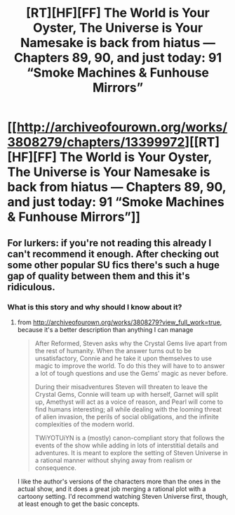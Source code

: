 #+TITLE: [RT][HF][FF] The World is Your Oyster, The Universe is Your Namesake is back from hiatus — Chapters 89, 90, and just today: 91 “Smoke Machines & Funhouse Mirrors”

* [[http://archiveofourown.org/works/3808279/chapters/13399972][[RT][HF][FF] The World is Your Oyster, The Universe is Your Namesake is back from hiatus — Chapters 89, 90, and just today: 91 “Smoke Machines & Funhouse Mirrors”]]
:PROPERTIES:
:Author: mhd-hbd
:Score: 11
:DateUnix: 1453720313.0
:DateShort: 2016-Jan-25
:END:

** For lurkers: if you're not reading this already I can't recommend it enough. After checking out some other popular SU fics there's such a huge gap of quality between them and this it's ridiculous.
:PROPERTIES:
:Score: 3
:DateUnix: 1453727308.0
:DateShort: 2016-Jan-25
:END:

*** What is this story and why should I know about it?
:PROPERTIES:
:Author: Dragonheart91
:Score: 3
:DateUnix: 1453730413.0
:DateShort: 2016-Jan-25
:END:

**** from [[http://archiveofourown.org/works/3808279?view_full_work=true]], because it's a better description than anything I can manage

#+begin_quote
  After Reformed, Steven asks why the Crystal Gems live apart from the rest of humanity. When the answer turns out to be unsatisfactory, Connie and he take it upon themselves to use magic to improve the world. To do this they will have to to answer a lot of tough questions and use the Gems' magic as never before.

  During their misadventures Steven will threaten to leave the Crystal Gems, Connie will team up with herself, Garnet will split up, Amethyst will act as a voice of reason, and Pearl will come to find humans interesting; all while dealing with the looming threat of alien invasion, the perils of social obligations, and the infinite complexities of the modern world.

  TWiYOTUiYN is a (mostly) canon-compliant story that follows the events of the show while adding in lots of interstitial details and adventures. It is meant to explore the setting of Steven Universe in a rational manner without shying away from realism or consequence.
#+end_quote

I like the author's versions of the characters more than the ones in the actual show, and it does a great job merging a rational plot with a cartoony setting. I'd recommend watching Steven Universe first, though, at least enough to get the basic concepts.
:PROPERTIES:
:Score: 2
:DateUnix: 1453735331.0
:DateShort: 2016-Jan-25
:END:
